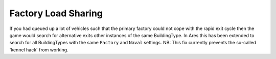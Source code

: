 .. index:: Factories;  Factory load sharing for factories of the same type rather than just the same ID.

====================
Factory Load Sharing
====================

If you had queued up a lot of vehicles such that the primary factory
could not cope with the rapid exit cycle then the game would search
for alternative exits other instances of the same BuildingType. In
Ares this has been extended to search for all BuildingTypes with the
same ``Factory`` and ``Naval`` settings.
NB: This fix currently prevents the so-called 'kennel hack' from
working.

.. versionadded:: 0.1